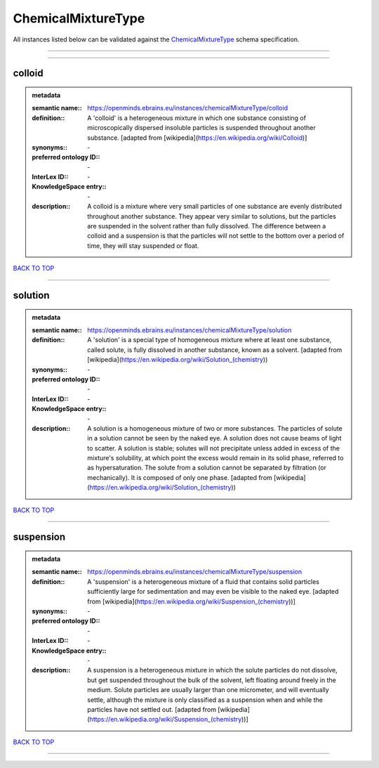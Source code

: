 ###################
ChemicalMixtureType
###################

All instances listed below can be validated against the `ChemicalMixtureType <https://openminds-documentation.readthedocs.io/en/latest/specifications/controlledTerms/chemicalMixtureType.html>`_ schema specification.

------------

------------

colloid
-------

.. admonition:: metadata

   :semantic name:: https://openminds.ebrains.eu/instances/chemicalMixtureType/colloid
   :definition:: A 'colloid' is a heterogeneous mixture in which one substance consisting of microscopically dispersed insoluble particles is suspended throughout another substance. [adapted from [wikipedia](https://en.wikipedia.org/wiki/Colloid)]
   :synonyms:: \-
   :preferred ontology ID:: \-
   :InterLex ID:: \-
   :KnowledgeSpace entry:: \-
   :description:: A colloid is a mixture where very small particles of one substance are evenly distributed throughout another substance. They appear very similar to solutions, but the particles are suspended in the solvent rather than fully dissolved. The difference between a colloid and a suspension is that the particles will not settle to the bottom over a period of time, they will stay suspended or float.

`BACK TO TOP <chemicalMixtureType_>`_

------------

solution
--------

.. admonition:: metadata

   :semantic name:: https://openminds.ebrains.eu/instances/chemicalMixtureType/solution
   :definition:: A 'solution' is a special type of homogeneous mixture where at least one substance, called solute, is fully dissolved in another substance, known as a solvent. [adapted from [wikipedia](https://en.wikipedia.org/wiki/Solution_(chemistry))
   :synonyms:: \-
   :preferred ontology ID:: \-
   :InterLex ID:: \-
   :KnowledgeSpace entry:: \-
   :description:: A solution is a homogeneous mixture of two or more substances. The particles of solute in a solution cannot be seen by the naked eye. A solution does not cause beams of light to scatter. A solution is stable; solutes will not precipitate unless added in excess of the mixture's solubility, at which point the excess would remain in its solid phase, referred to as hypersaturation. The solute from a solution cannot be separated by filtration (or mechanically). It is composed of only one phase. [adapted from [wikipedia](https://en.wikipedia.org/wiki/Solution_(chemistry))

`BACK TO TOP <chemicalMixtureType_>`_

------------

suspension
----------

.. admonition:: metadata

   :semantic name:: https://openminds.ebrains.eu/instances/chemicalMixtureType/suspension
   :definition:: A 'suspension' is a heterogeneous mixture of a fluid that contains solid particles sufficiently large for sedimentation and may even be visible to the naked eye. [adapted from [wikipedia](https://en.wikipedia.org/wiki/Suspension_(chemistry))]
   :synonyms:: \-
   :preferred ontology ID:: \-
   :InterLex ID:: \-
   :KnowledgeSpace entry:: \-
   :description:: A suspension is a heterogeneous mixture in which the solute particles do not dissolve, but get suspended throughout the bulk of the solvent, left floating around freely in the medium. Solute particles are usually larger than one micrometer, and will eventually settle, although the mixture is only classified as a suspension when and while the particles have not settled out. [adapted from [wikipedia](https://en.wikipedia.org/wiki/Suspension_(chemistry))]

`BACK TO TOP <chemicalMixtureType_>`_

------------

